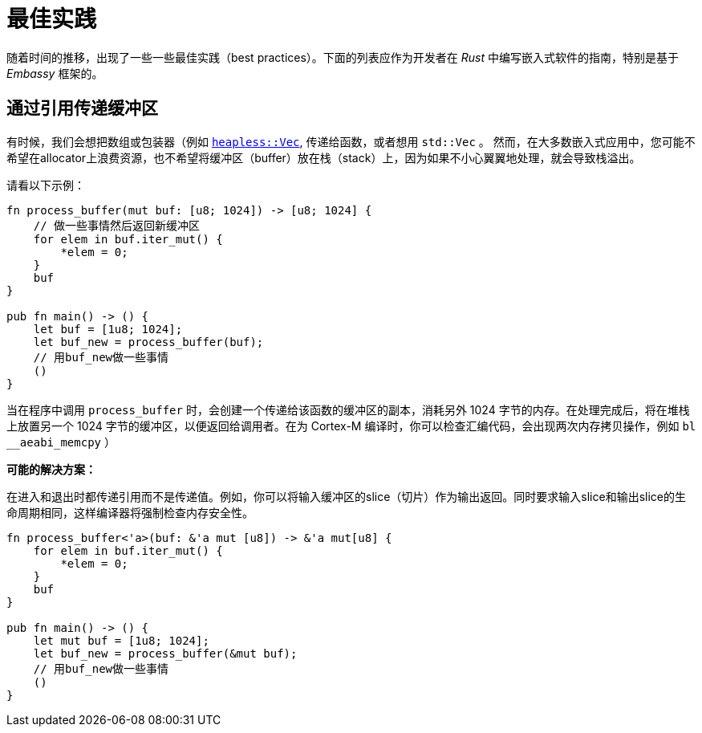 = 最佳实践

随着时间的推移，出现了一些一些最佳实践（best practices）。下面的列表应作为开发者在 _Rust_ 中编写嵌入式软件的指南，特别是基于 _Embassy_ 框架的。

== 通过引用传递缓冲区
有时候，我们会想把数组或包装器（例如 link:https://docs.rs/heapless/latest/heapless/[`heapless::Vec`],
传递给函数，或者想用 `std::Vec` 。 然而，在大多数嵌入式应用中，您可能不希望在allocator上浪费资源，也不希望将缓冲区（buffer）放在栈（stack）上，因为如果不小心翼翼地处理，就会导致栈溢出。

请看以下示例：
[,rust]
----
fn process_buffer(mut buf: [u8; 1024]) -> [u8; 1024] {
    // 做一些事情然后返回新缓冲区
    for elem in buf.iter_mut() {
        *elem = 0;
    }
    buf
}

pub fn main() -> () {
    let buf = [1u8; 1024];
    let buf_new = process_buffer(buf);
    // 用buf_new做一些事情
    ()
}
----
当在程序中调用 `process_buffer` 时，会创建一个传递给该函数的缓冲区的副本，消耗另外 1024 字节的内存。在处理完成后，将在堆栈上放置另一个 1024 字节的缓冲区，以便返回给调用者。在为 Cortex-M 编译时，你可以检查汇编代码，会出现两次内存拷贝操作，例如 `bl __aeabi_memcpy` ）

*可能的解决方案：*

在进入和退出时都传递引用而不是传递值。例如，你可以将输入缓冲区的slice（切片）作为输出返回。同时要求输入slice和输出slice的生命周期相同，这样编译器将强制检查内存安全性。

[,rust]
----
fn process_buffer<'a>(buf: &'a mut [u8]) -> &'a mut[u8] {
    for elem in buf.iter_mut() {
        *elem = 0;
    }
    buf
}

pub fn main() -> () {
    let mut buf = [1u8; 1024];
    let buf_new = process_buffer(&mut buf);
    // 用buf_new做一些事情
    ()
}
----
